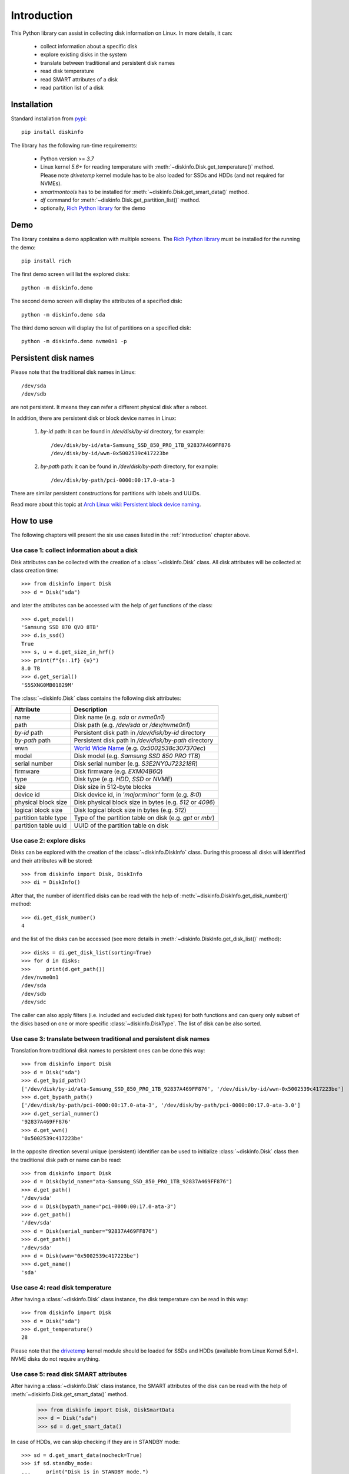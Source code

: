 Introduction
============
This Python library can assist in collecting disk information on Linux. In more details, it can:

    - collect information about a specific disk
    - explore existing disks in the system
    - translate between traditional and persistent disk names
    - read disk temperature
    - read SMART attributes of a disk
    - read partition list of a disk


Installation
------------
Standard installation from `pypi <https://pypi.org>`_::

    pip install diskinfo

The library has the following run-time requirements:

    - Python version >= `3.7`
    - Linux kernel `5.6+` for reading temperature with :meth:`~diskinfo.Disk.get_temperature()` method. Please note
      `drivetemp` kernel module has to be also loaded for SSDs and HDDs (and not required for NVMEs).
    - `smartmontools` has to be installed for :meth:`~diskinfo.Disk.get_smart_data()` method.
    - `df` command for :meth:`~diskinfo.Disk.get_partition_list()` method.
    - optionally, `Rich Python library <https://pypi.org/project/rich/>`_ for the demo


Demo
----
The library contains a demo application with multiple screens. The `Rich Python library <https://pypi.org/project/rich/>`_
must be installed for the running the demo::

     pip install rich


The first demo screen will list the explored disks::

     python -m diskinfo.demo

.. image:: https://github.com/petersulyok/diskinfo/raw/main/docs/diskinfo_rich_demo.png

The second demo screen will display the attributes of a specified disk::

     python -m diskinfo.demo sda


.. image:: https://github.com/petersulyok/diskinfo/raw/main/docs/diskinfo_rich_demo_2.png

The third demo screen will display the list of partitions on a specified disk::

     python -m diskinfo.demo nvme0n1 -p

.. image:: https://github.com/petersulyok/diskinfo/raw/main/docs/diskinfo_rich_demo_3.png


Persistent disk names
---------------------
Please note that the traditional disk names in Linux::

     /dev/sda
     /dev/sdb

are not persistent. It means they can refer a different physical disk after a reboot.

In addition, there are persistent disk or block device names in Linux:

    1. `by-id` path: it can be found in `/dev/disk/by-id` directory, for example::

            /dev/disk/by-id/ata-Samsung_SSD_850_PRO_1TB_92837A469FF876
            /dev/disk/by-id/wwn-0x5002539c417223be

    2. `by-path` path: it can be found in `/dev/disk/by-path` directory, for example::

            /dev/disk/by-path/pci-0000:00:17.0-ata-3

There are similar persistent constructions for partitions with labels and UUIDs.

Read more about this topic at `Arch Linux wiki: Persistent block device naming
<https://wiki.archlinux.org/title/persistent_block_device_naming>`_.


How to use
----------
The following chapters will present the six use cases listed in the :ref:`Introduction` chapter above.

Use case 1: collect information about a disk
^^^^^^^^^^^^^^^^^^^^^^^^^^^^^^^^^^^^^^^^^^^^
Disk attributes can be collected with the creation of a :class:`~diskinfo.Disk` class. All disk attributes will be
collected at class creation time::

    >>> from diskinfo import Disk
    >>> d = Disk("sda")

and later the attributes can be accessed with the help of `get` functions of the class::

    >>> d.get_model()
    'Samsung SSD 870 QVO 8TB'
    >>> d.is_ssd()
    True
    >>> s, u = d.get_size_in_hrf()
    >>> print(f"{s:.1f} {u}")
    8.0 TB
    >>> d.get_serial()
    'S5SXNG0MB01829M'


The :class:`~diskinfo.Disk` class contains the following disk attributes:

.. list-table::
    :header-rows: 1

    *   - Attribute
        - Description
    *   - name
        - Disk name (e.g. `sda` or `nvme0n1`)
    *   - path
        - Disk path (e.g. `/dev/sda` or `/dev/nvme0n1`)
    *   - `by-id` path
        - Persistent disk path in `/dev/disk/by-id` directory
    *   - `by-path` path
        - Persistent disk path in `/dev/disk/by-path` directory
    *   - wwn
        - `World Wide Name <https://en.wikipedia.org/wiki/World_Wide_Name>`_ (e.g. `0x5002538c307370ec`)
    *   - model
        - Disk model (e.g. `Samsung SSD 850 PRO 1TB`)
    *   - serial number
        - Disk serial number (e.g. `S3E2NY0J723218R`)
    *   - firmware
        - Disk firmware (e.g. `EXM04B6Q`)
    *   - type
        - Disk type (e.g. `HDD`, `SSD` or `NVME`)
    *   - size
        - Disk size in 512-byte blocks
    *   - device id
        - Disk device id, in `'major:minor'` form (e.g. `8:0`)
    *   - physical block size
        - Disk physical block size in bytes (e.g. `512` or `4096`)
    *   - logical block size
        - Disk logical block size in bytes (e.g. `512`)
    *   - partition table type
        - Type of the partition table on disk (e.g. `gpt` or `mbr`)
    *   - partition table uuid
        - UUID of the partition table on disk

Use case 2: explore disks
^^^^^^^^^^^^^^^^^^^^^^^^^
Disks can be explored with the creation of the :class:`~diskinfo.DiskInfo` class. During this process all disks will
identified and their attributes will be stored::

    >>> from diskinfo import Disk, DiskInfo
    >>> di = DiskInfo()

After that, the number of identified disks can be read with the help of :meth:`~diskinfo.DiskInfo.get_disk_number()`
method::

    >>> di.get_disk_number()
    4

and the list of the disks can be accessed (see more details in :meth:`~diskinfo.DiskInfo.get_disk_list()` method)::

    >>> disks = di.get_disk_list(sorting=True)
    >>> for d in disks:
    >>>     print(d.get_path())
    /dev/nvme0n1
    /dev/sda
    /dev/sdb
    /dev/sdc

The caller can also apply filters (i.e. included and excluded disk types) for both functions and can query only subset
of the disks based on one or more specific :class:`~diskinfo.DiskType`. The list of disk can be also sorted.

Use case 3: translate between traditional and persistent disk names
^^^^^^^^^^^^^^^^^^^^^^^^^^^^^^^^^^^^^^^^^^^^^^^^^^^^^^^^^^^^^^^^^^^
Translation from traditional disk names to persistent ones can be done this way::

    >>> from diskinfo import Disk
    >>> d = Disk("sda")
    >>> d.get_byid_path()
    ['/dev/disk/by-id/ata-Samsung_SSD_850_PRO_1TB_92837A469FF876', '/dev/disk/by-id/wwn-0x5002539c417223be']
    >>> d.get_bypath_path()
    ['/dev/disk/by-path/pci-0000:00:17.0-ata-3', '/dev/disk/by-path/pci-0000:00:17.0-ata-3.0']
    >>> d.get_serial_numner()
    '92837A469FF876'
    >>> d.get_wwn()
    '0x5002539c417223be'

In the opposite direction several unique (persistent) identifier can be used to initialize :class:`~diskinfo.Disk`
class then the traditional disk path or name can be read::

    >>> from diskinfo import Disk
    >>> d = Disk(byid_name="ata-Samsung_SSD_850_PRO_1TB_92837A469FF876")
    >>> d.get_path()
    '/dev/sda'
    >>> d = Disk(bypath_name="pci-0000:00:17.0-ata-3")
    >>> d.get_path()
    '/dev/sda'
    >>> d = Disk(serial_number="92837A469FF876")
    >>> d.get_path()
    '/dev/sda'
    >>> d = Disk(wwn="0x5002539c417223be")
    >>> d.get_name()
    'sda'

Use case 4: read disk temperature
^^^^^^^^^^^^^^^^^^^^^^^^^^^^^^^^^
After having a :class:`~diskinfo.Disk` class instance, the disk temperature can be read in this way::

    >>> from diskinfo import Disk
    >>> d = Disk("sda")
    >>> d.get_temperature()
    28

Please note that the `drivetemp <https://www.kernel.org/doc/html/latest/hwmon/drivetemp.html>`_ kernel module should
be loaded for SSDs and HDDs (available from Linux Kernel 5.6+). NVME disks do not require anything.

Use case 5: read disk SMART attributes
^^^^^^^^^^^^^^^^^^^^^^^^^^^^^^^^^^^^^^
After having a :class:`~diskinfo.Disk` class instance, the SMART attributes of the disk can be read with the help of
:meth:`~diskinfo.Disk.get_smart_data()` method.

    >>> from diskinfo import Disk, DiskSmartData
    >>> d = Disk("sda")
    >>> sd = d.get_smart_data()

In case of HDDs, we can skip checking if they are in STANDBY mode::

    >>> sd = d.get_smart_data(nocheck=True)
    >>> if sd.standby_mode:
    ...     print("Disk is in STANDBY mode.")
    ... else:
    ...     print("Disk is ACTIVE.")
    ...
    Disk is in STANDBY mode.

If we dont use the `nocheck` parameter here (when the HDD is in STANDBY mode) then the HDD will spin up and will
return to ACTIVE mode. Please note if :attr:`~diskinfo.DiskSmartData.standby_mode` is `True` then no other
SMART attributes are loaded.

The most important SMART information for all disk types is the health status::

    >>> if sd.healthy:
    ...     print("Disk is HEALTHY.")
    ... else:
    ...     print("Disk is FAILED!")
    ...
    Disk is HEALTHY.

In case of SSDs and HDDs the traditional SMART attributes can be accessed via
:attr:`~diskinfo.DiskSmartData.smart_attributes` list::

    >>> for item in sd.smart_attributes:
    ...     print(f"{item.id:>3d} {item.attribute_name}: {item.raw_value}")
    ...
      5 Reallocated_Sector_Ct: 0
      9 Power_On_Hours: 6356
     12 Power_Cycle_Count: 2308
    177 Wear_Leveling_Count: 2
    179 Used_Rsvd_Blk_Cnt_Tot: 0
    181 Program_Fail_Cnt_Total: 0
    182 Erase_Fail_Count_Total: 0
    183 Runtime_Bad_Block: 0
    187 Uncorrectable_Error_Cnt: 0
    190 Airflow_Temperature_Cel: 28
    195 ECC_Error_Rate: 0
    199 CRC_Error_Count: 0
    235 POR_Recovery_Count: 67
    241 Total_LBAs_Written: 9869978356

See more details in :class:`~diskinfo.DiskSmartData` and :class:`~diskinfo.SmartAttribute` classes.

In case of NVME disks they have their own SMART data in :attr:`~diskinfo.DiskSmartData.nvme_attributes` attribute::

    >>> if d.is_nvme():
    ...     print(f"Power on hours: {sd.nvme_attributes.power_on_hours} h")
    ...
    Power on hours: 1565 h

See the detailed list of the NVME attributes in :class:`~diskinfo.NvmeAttributes` class.

Please note that the :meth:`~diskinfo.Disk.get_smart_data()` method relies on `smartctl` command.
It means that the caller needs to have special access rights (i.e. `sudo` or `root`).

Use case 6: read partition list
^^^^^^^^^^^^^^^^^^^^^^^^^^^^^^^
After having a :class:`~diskinfo.Disk` class instance, the partition list can be read with the help of
:meth:`~diskinfo.Disk.get_partition_list()` method.

    >>> from diskinfo import Disk, DiskSmartData
    >>> d = Disk("sda")
    >>> plist = d.get_partition_list()

The return value is a list of :class:`~diskinfo.Partition` classes. This class provides several get functions to access
the partition attributes::

    >>> from diskinfo import Disk
    >>> disk=Disk("nvme0n1")
    >>> plist=disk.get_partition_list()
    >>> for item in plist:
    ...     Disk(item.get_name())
    ...
    nvme0n1p1
    nvme0n1p2
    nvme0n1p3
    nvme0n1p4
    nvme0n1p5
    nvme0n1p6

The :class:`~diskinfo.Partition` class contains the following partition attributes:

.. list-table::
    :header-rows: 1

    *   - Attribute
        - Description
    *   - name
        - Partition name (e.g. `sda1` or `nvme0n1p1`)
    *   - Path
        - Partition path (e.g. `/dev/sda1` or `/dev/nvme0n1p1`)
    *   - `by-id` path
        - Persistent path in `/dev/disk/by-id` directory
    *   - `by-path` path
        - Persistent path in `/dev/disk/by-path` directory
    *   - `by-partuuid` path
        - Persistent path in `/dev/disk/by-partuuid` directory
    *   - `by-partlabel` path
        - Persistent path in `/dev/disk/by-partlabel` directory
    *   - `by-uuid` path
        - Persistent path in `/dev/disk/by-uuid` directory
    *   - `by-label` path
        - Persistent path in `/dev/disk/by-label` directory
    *   - Device id
        - Partition device id (e.g. `8:1`)
    *   - Partition scheme
        - Partition scheme (e.g. `gtp` or `mbr`)
    *   - Partition label
        - Partition label (e.g. `Basic data partition`)
    *   - Partition UUID
        - Partition UUID (e.g. `acb8374d-fb60-4cb0-8ac4-273417c6f847`)
    *   - Partition type
        - Partition `type UUID <https://en.wikipedia.org/wiki/GUID_Partition_Table#Partition_type_GUIDs>`_
    *   - Partition number
        - Partition number in the partition table
    *   - Partition offset
        - Partition starting offset in 512-byte blocks
    *   - Partition size
        - Partition size in 512-byte blocks
    *   - File system label
        - File system label
    *   - File system UUID
        - File system UUID
    *   - File system type
        - File system type (e.g. `ntfs` or `ext4`)
    *   - File system version
        - File system version (e.g. `1.0` in case of `ext4`)
    *   - File system usage
        - File system usage (e.g. `filesystem` or `other`)
    *   - File system free size
        - File system free size in 512-byte blocks
    *   - File system mounting point
        - File system mounting point (e.g. `/` or `/home`)
